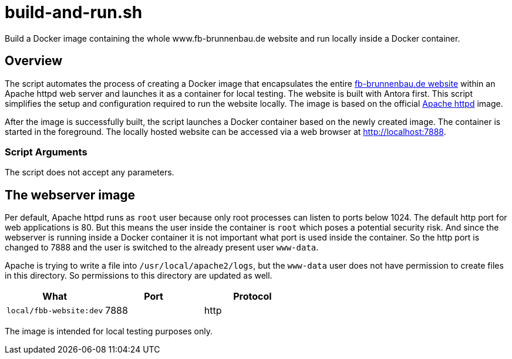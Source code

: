 = build-and-run.sh

// +-------------------------------------------+
// |                                           |
// |    DO NOT EDIT HERE !!!!!                 |
// |                                           |
// |    File is auto-generated by pipeline.    |
// |    Contents are based on inline docs.     |
// |                                           |
// +-------------------------------------------+

// Source file = /github/workspace/build-and-run.sh


Build a Docker image containing the whole www.fb-brunnenbau.de website and run locally inside a Docker container.

== Overview

The script automates the process of creating a Docker image that encapsulates
the entire link:https://www.fb-brunnenbau.de[fb-brunnenbau.de website] within an Apache httpd web
server and launches it as a container for local testing. The website is built with Antora first.
This script simplifies the setup and configuration required to run the website locally. The
image is based on the official link:https://hub.docker.com/_/httpd[Apache httpd] image.

After the image is successfully built, the script launches a Docker container based on the
newly created image. The container is started in the foreground. The locally hosted website
can be accessed via a web browser at http://localhost:7888.

=== Script Arguments

The script does not accept any parameters.

== The webserver image

Per default, Apache httpd runs as `root` user because only root processes can listen to ports
below 1024. The default http port for web applications is 80. But this means the user inside the
container is `root` which poses a potential security risk. And since the webserver is running
inside a Docker container it is not important what port is used inside the container. So the http
port is changed to 7888 and the user is switched to the already present user `www-data`.

Apache is trying to write a file into `/usr/local/apache2/logs`, but the `www-data` user does
not have permission to create files in this directory. So permissions to this directory are
updated as well.

|===
| What | Port | Protocol

| `local/fbb-website:dev`
| 7888
| http
|===

The image is intended for local testing purposes only.
